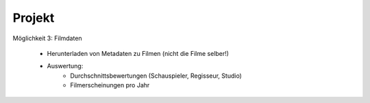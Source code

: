 Projekt
****************************

Möglichkeit 3: Filmdaten

    * Herunterladen von Metadaten zu Filmen (nicht die Filme selber!)
    * Auswertung:
        *  Durchschnittsbewertungen (Schauspieler, Regisseur, Studio)
        *  Filmerscheinungen pro Jahr

